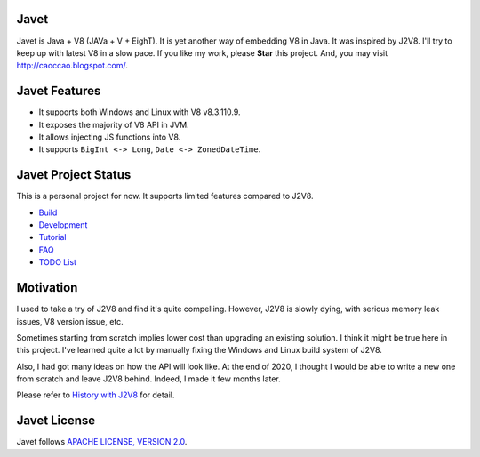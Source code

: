 Javet
=====

Javet is Java + V8 (JAVa + V + EighT). It is yet another way of embedding V8 in Java. It was inspired by J2V8. I'll try to keep up with latest V8 in a slow pace. If you like my work, please **Star** this project. And, you may visit http://caoccao.blogspot.com/.

Javet Features
==============

* It supports both Windows and Linux with V8 v8.3.110.9.
* It exposes the majority of V8 API in JVM.
* It allows injecting JS functions into V8.
* It supports ``BigInt <-> Long``, ``Date <-> ZonedDateTime``.

Javet Project Status
====================

This is a personal project for now. It supports limited features compared to J2V8.

* `Build <docs/build.rst>`_
* `Development <docs/development.rst>`_
* `Tutorial <docs/tutorial/index.rst>`_
* `FAQ <docs/faq/index.rst>`_
* `TODO List <docs/todo_list.rst>`_

Motivation
==========

I used to take a try of J2V8 and find it's quite compelling. However, J2V8 is slowly dying, with serious memory leak issues, V8 version issue, etc.

Sometimes starting from scratch implies lower cost than upgrading an existing solution. I think it might be true here in this project. I've learned quite a lot by manually fixing the Windows and Linux build system of J2V8.

Also, I had got many ideas on how the API will look like. At the end of 2020, I thought I would be able to write a new one from scratch and leave J2V8 behind. Indeed, I made it few months later.

Please refer to `History with J2V8 <docs/faq/history_with_j2v8.rst>`_ for detail.

Javet License
=============

Javet follows `APACHE LICENSE, VERSION 2.0 <LICENSE>`_.
